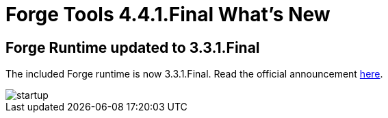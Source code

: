 = Forge Tools 4.4.1.Final What's New
:page-layout: whatsnew
:page-component_id: forge
:page-component_version: 4.4.1.Final
:page-product_id: jbt_core
:page-product_version: 4.4.1.Final

== Forge Runtime updated to 3.3.1.Final

The included Forge runtime is now 3.3.1.Final. Read the official announcement http://forge.jboss.org/news/jboss-forge-3.3.1.final-is-here[here].

image::images/4.4.1.Final/startup.png[]

